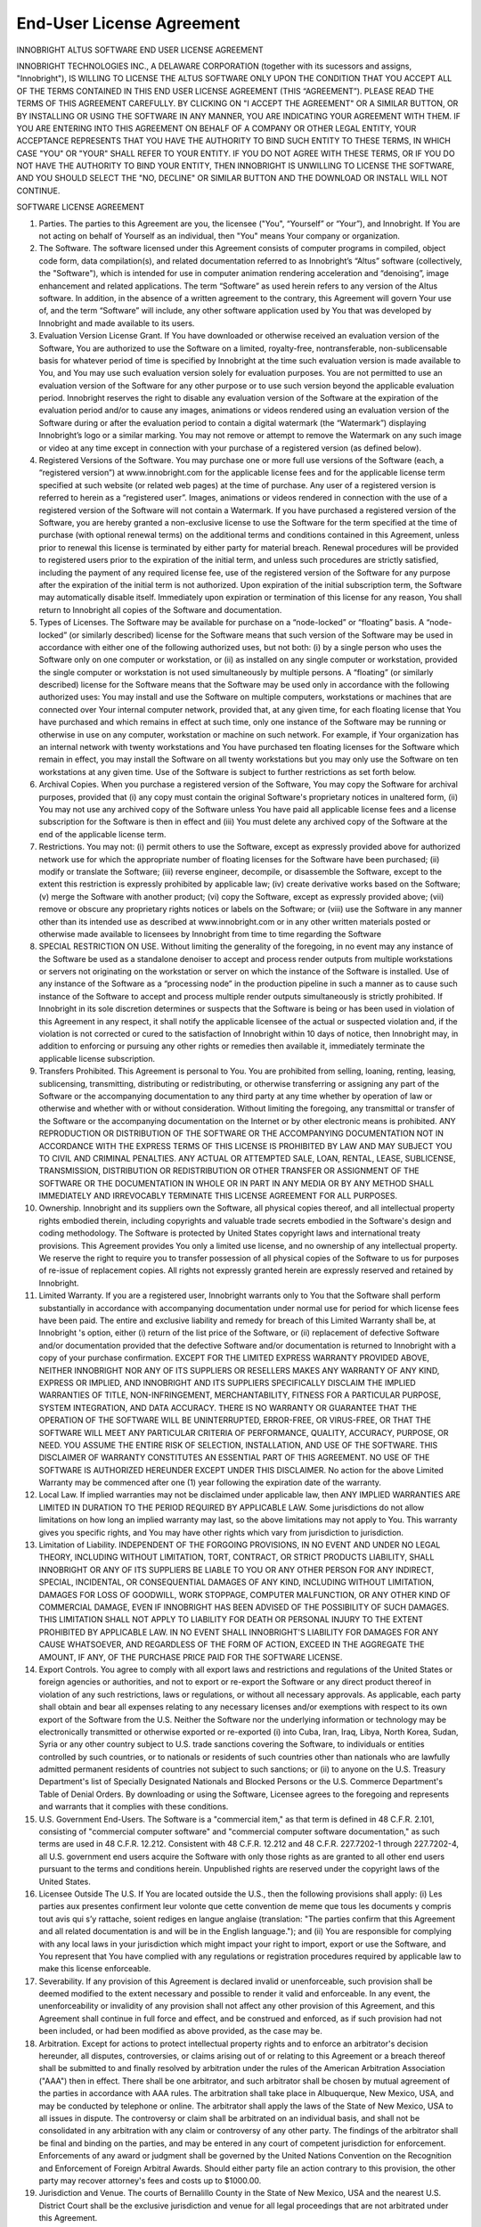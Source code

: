 End-User License Agreement
--------------------------

INNOBRIGHT ALTUS SOFTWARE
END USER LICENSE AGREEMENT

INNOBRIGHT TECHNOLOGIES INC., A DELAWARE CORPORATION (together with its sucessors and assigns, "Innobright"), IS WILLING TO LICENSE THE ALTUS SOFTWARE ONLY UPON THE CONDITION THAT YOU ACCEPT ALL OF THE TERMS CONTAINED IN THIS END USER LICENSE AGREEMENT (THIS “AGREEMENT”). PLEASE READ THE TERMS OF THIS AGREEMENT CAREFULLY. BY CLICKING ON "I ACCEPT THE AGREEMENT" OR A SIMILAR BUTTON, OR BY INSTALLING OR USING THE SOFTWARE IN ANY MANNER, YOU ARE INDICATING YOUR AGREEMENT WITH THEM. IF YOU ARE ENTERING INTO THIS AGREEMENT ON BEHALF OF A COMPANY OR OTHER LEGAL ENTITY, YOUR ACCEPTANCE REPRESENTS THAT YOU HAVE THE AUTHORITY TO BIND SUCH ENTITY TO THESE TERMS, IN WHICH CASE "YOU" OR "YOUR" SHALL REFER TO YOUR ENTITY. IF YOU DO NOT AGREE WITH THESE TERMS, OR IF YOU DO NOT HAVE THE AUTHORITY TO BIND YOUR ENTITY, THEN INNOBRIGHT IS UNWILLING TO LICENSE THE SOFTWARE, AND YOU SHOULD SELECT THE "NO, DECLINE" OR SIMILAR BUTTON AND THE DOWNLOAD OR INSTALL WILL NOT CONTINUE.

SOFTWARE LICENSE AGREEMENT

1. Parties. The parties to this Agreement are you, the licensee ("You", “Yourself” or “Your”), and Innobright. If You are not acting on behalf of Yourself as an individual, then "You" means Your company or organization.

2. The Software. The software licensed under this Agreement consists of computer programs in compiled, object code form, data compilation(s), and related documentation referred to as Innobright’s “Altus” software (collectively, the "Software"), which is intended for use in computer animation rendering acceleration and “denoising”, image enhancement and related applications. The term “Software” as used herein refers to any version of the Altus software. In addition, in the absence of a written agreement to the contrary, this Agreement will govern Your use of, and the term “Software” will include, any other software application used by You that was developed by Innobright and made available to its users.

3. Evaluation Version License Grant. If You have downloaded or otherwise received an evaluation version of the Software, You are authorized to use the Software on a limited, royalty-free, nontransferable, non-sublicensable basis for whatever period of time is specified by Innobright at the time such evaluation version is made available to You, and You may use such evaluation version solely for evaluation purposes. You are not permitted to use an evaluation version of the Software for any other purpose or to use such version beyond the applicable evaluation period. Innobright reserves the right to disable any evaluation version of the Software at the expiration of the evaluation period and/or to cause any images, animations or videos rendered using an evaluation version of the Software during or after the evaluation period to contain a digital watermark (the “Watermark”) displaying Innobright’s logo or a similar marking. You may not remove or attempt to remove the Watermark on any such image or video at any time except in connection with your purchase of a registered version (as defined below).

4. Registered Versions of the Software. You may purchase one or more full use versions of the Software (each, a “registered version”) at www.innobright.com for the applicable license fees and for the applicable license term specified at such website (or related web pages) at the time of purchase. Any user of a registered version is referred to herein as a “registered user”. Images, animations or videos rendered in connection with the use of a registered version of the Software will not contain a Watermark. If you have purchased a registered version of the Software, you are hereby granted a non-exclusive license to use the Software for the term specified at the time of purchase (with optional renewal terms) on the additional terms and conditions contained in this Agreement, unless prior to renewal this license is terminated by either party for material breach. Renewal procedures will be provided to registered users prior to the expiration of the initial term, and unless such procedures are strictly satisfied, including the payment of any required license fee, use of the registered version of the Software for any purpose after the expiration of the initial term is not authorized. Upon expiration of the initial subscription term, the Software may automatically disable itself. Immediately upon expiration or termination of this license for any reason, You shall return to Innobright all copies of the Software and documentation.

5. Types of Licenses. The Software may be available for purchase on a “node-locked” or “floating” basis. A “node-locked” (or similarly described) license for the Software means that such version of the Software may be used in accordance with either one of the following authorized uses, but not both: (i) by a single person who uses the Software only on one computer or workstation, or (ii) as installed on any single computer or workstation, provided the single computer or workstation is not used simultaneously by multiple persons. A “floating” (or similarly described) license for the Software means that the Software may be used only in accordance with the following authorized uses: You may install and use the Software on multiple computers, workstations or machines that are connected over Your internal computer network, provided that, at any given time, for each floating license that You have purchased and which remains in effect at such time, only one instance of the Software may be running or otherwise in use on any computer, workstation or machine on such network. For example, if Your organization has an internal network with twenty workstations and You have purchased ten floating licenses for the Software which remain in effect, you may install the Software on all twenty workstations but you may only use the Software on ten workstations at any given time. Use of the Software is subject to further restrictions as set forth below.

6. Archival Copies. When you purchase a registered version of the Software, You may copy the Software for archival purposes, provided that (i) any copy must contain the original Software's proprietary notices in unaltered form, (ii) You may not use any archived copy of the Software unless You have paid all applicable license fees and a license subscription for the Software is then in effect and (iii) You must delete any archived copy of the Software at the end of the applicable license term.

7. Restrictions. You may not: (i) permit others to use the Software, except as expressly provided above for authorized network use for which the appropriate number of floating licenses for the Software have been purchased; (ii) modify or translate the Software; (iii) reverse engineer, decompile, or disassemble the Software, except to the extent this restriction is expressly prohibited by applicable law; (iv) create derivative works based on the Software; (v) merge the Software with another product; (vi) copy the Software, except as expressly provided above; (vii) remove or obscure any proprietary rights notices or labels on the Software; or (viii) use the Software in any manner other than its intended use as described at www.innobright.com or in any other written materials posted or otherwise made available to licensees by Innobright from time to time regarding the Software

8. SPECIAL RESTRICTION ON USE. Without limiting the generality of the foregoing, in no event may any instance of the Software be used as a standalone denoiser to accept and process render outputs from multiple workstations or servers not originating on the workstation or server on which the instance of the Software is installed. Use of any instance of the Software as a “processing node” in the production pipeline in such a manner as to cause such instance of the Software to accept and process multiple render outputs simultaneously is strictly prohibited. If Innobright in its sole discretion determines or suspects that the Software is being or has been used in violation of this Agreement in any respect, it shall notify the applicable licensee of the actual or suspected violation and, if the violation is not corrected or cured to the satisfaction of Innobright within 10 days of notice, then Innobright  may, in addition to enforcing or pursuing any other rights or remedies then available it, immediately terminate the applicable license subscription.

9. Transfers Prohibited. This Agreement is personal to You. You are prohibited from selling, loaning, renting, leasing, sublicensing, transmitting, distributing or redistributing, or otherwise transferring or assigning any part of the Software or the accompanying documentation to any third party at any time whether by operation of law or otherwise and whether with or without consideration. Without limiting the foregoing, any transmittal or transfer of the Software or the accompanying documentation on the Internet or by other electronic means is prohibited. ANY REPRODUCTION OR DISTRIBUTION OF THE SOFTWARE OR THE ACCOMPANYING DOCUMENTATION NOT IN ACCORDANCE WITH THE EXPRESS TERMS OF THIS LICENSE IS PROHIBITED BY LAW AND MAY SUBJECT YOU TO CIVIL AND CRIMINAL PENALTIES. ANY ACTUAL OR ATTEMPTED SALE, LOAN, RENTAL, LEASE, SUBLICENSE, TRANSMISSION, DISTRIBUTION OR REDISTRIBUTION OR OTHER TRANSFER OR ASSIGNMENT OF THE SOFTWARE OR THE DOCUMENTATION IN WHOLE OR IN PART IN ANY MEDIA OR BY ANY METHOD SHALL IMMEDIATELY AND IRREVOCABLY TERMINATE THIS LICENSE AGREEMENT FOR ALL PURPOSES.

10. Ownership. Innobright and its suppliers own the Software, all physical copies thereof, and all intellectual property rights embodied therein, including copyrights and valuable trade secrets embodied in the Software's design and coding methodology. The Software is protected by United States copyright laws and international treaty provisions. This Agreement provides You only a limited use license, and no ownership of any intellectual property. We reserve the right to require you to transfer possession of all physical copies of the Software to us for purposes of re-issue of replacement copies. All rights not expressly granted herein are expressly reserved and retained by Innobright.

11. Limited Warranty. If you are a registered user, Innobright warrants only to You that the Software shall perform substantially in accordance with accompanying documentation under normal use for period for which license fees have been paid. The entire and exclusive liability and remedy for breach of this Limited Warranty shall be, at Innobright 's option, either (i) return of the list price of the Software, or (ii) replacement of defective Software and/or documentation provided that the defective Software and/or documentation is returned to Innobright with a copy of your purchase confirmation. EXCEPT FOR THE LIMITED EXPRESS WARRANTY PROVIDED ABOVE, NEITHER INNOBRIGHT NOR ANY OF ITS SUPPLIERS OR RESELLERS MAKES ANY WARRANTY OF ANY KIND, EXPRESS OR IMPLIED, AND INNOBRIGHT AND ITS SUPPLIERS SPECIFICALLY DISCLAIM THE IMPLIED WARRANTIES OF TITLE, NON-INFRINGEMENT, MERCHANTABILITY, FITNESS FOR A PARTICULAR PURPOSE, SYSTEM INTEGRATION, AND DATA ACCURACY. THERE IS NO WARRANTY OR GUARANTEE THAT THE OPERATION OF THE SOFTWARE WILL BE UNINTERRUPTED, ERROR-FREE, OR VIRUS-FREE, OR THAT THE SOFTWARE WILL MEET ANY PARTICULAR CRITERIA OF PERFORMANCE, QUALITY, ACCURACY, PURPOSE, OR NEED. YOU ASSUME THE ENTIRE RISK OF SELECTION, INSTALLATION, AND USE OF THE SOFTWARE. THIS DISCLAIMER OF WARRANTY CONSTITUTES AN ESSENTIAL PART OF THIS AGREEMENT. NO USE OF THE SOFTWARE IS AUTHORIZED HEREUNDER EXCEPT UNDER THIS DISCLAIMER. No action for the above Limited Warranty may be commenced after one (1) year following the expiration date of the warranty.

12. Local Law. If implied warranties may not be disclaimed under applicable law, then ANY IMPLIED WARRANTIES ARE LIMITED IN DURATION TO THE PERIOD REQUIRED BY APPLICABLE LAW. Some jurisdictions do not allow limitations on how long an implied warranty may last, so the above limitations may not apply to You. This warranty gives you specific rights, and You may have other rights which vary from jurisdiction to jurisdiction.

13. Limitation of Liability. INDEPENDENT OF THE FORGOING PROVISIONS, IN NO EVENT AND UNDER NO LEGAL THEORY, INCLUDING WITHOUT LIMITATION, TORT, CONTRACT, OR STRICT PRODUCTS LIABILITY, SHALL INNOBRIGHT OR ANY OF ITS SUPPLIERS BE LIABLE TO YOU OR ANY OTHER PERSON FOR ANY INDIRECT, SPECIAL, INCIDENTAL, OR CONSEQUENTIAL DAMAGES OF ANY KIND, INCLUDING WITHOUT LIMITATION, DAMAGES FOR LOSS OF GOODWILL, WORK STOPPAGE, COMPUTER MALFUNCTION, OR ANY OTHER KIND OF COMMERCIAL DAMAGE, EVEN IF INNOBRIGHT HAS BEEN ADVISED OF THE POSSIBILITY OF SUCH DAMAGES. THIS LIMITATION SHALL NOT APPLY TO LIABILITY FOR DEATH OR PERSONAL INJURY TO THE EXTENT PROHIBITED BY APPLICABLE LAW. IN NO EVENT SHALL INNOBRIGHT'S LIABILITY FOR DAMAGES FOR ANY CAUSE WHATSOEVER, AND REGARDLESS OF THE FORM OF ACTION, EXCEED IN THE AGGREGATE THE AMOUNT, IF ANY, OF THE PURCHASE PRICE PAID FOR THE SOFTWARE LICENSE.

14. Export Controls. You agree to comply with all export laws and restrictions and regulations of the United States or foreign agencies or authorities, and not to export or re-export the Software or any direct product thereof in violation of any such restrictions, laws or regulations, or without all necessary approvals. As applicable, each party shall obtain and bear all expenses relating to any necessary licenses and/or exemptions with respect to its own export of the Software from the U.S. Neither the Software nor the underlying information or technology may be electronically transmitted or otherwise exported or re-exported (i) into Cuba, Iran, Iraq, Libya, North Korea, Sudan, Syria or any other country subject to U.S. trade sanctions covering the Software, to individuals or entities controlled by such countries, or to nationals or residents of such countries other than nationals who are lawfully admitted permanent residents of countries not subject to such sanctions; or (ii) to anyone on the U.S. Treasury Department's list of Specially Designated Nationals and Blocked Persons or the U.S. Commerce Department's Table of Denial Orders. By downloading or using the Software, Licensee agrees to the foregoing and represents and warrants that it complies with these conditions.

15. U.S. Government End-Users. The Software is a "commercial item," as that term is defined in 48 C.F.R. 2.101, consisting of "commercial computer software" and "commercial computer software documentation," as such terms are used in 48 C.F.R. 12.212. Consistent with 48 C.F.R. 12.212 and 48 C.F.R. 227.7202-1 through 227.7202-4, all U.S. government end users acquire the Software with only those rights as are granted to all other end users pursuant to the terms and conditions herein. Unpublished rights are reserved under the copyright laws of the United States.

16. Licensee Outside The U.S. If You are located outside the U.S., then the following provisions shall apply: (i) Les parties aux presentes confirment leur volonte que cette convention de meme que tous les documents y compris tout avis qui s’y rattache, soient rediges en langue anglaise (translation: "The parties confirm that this Agreement and all related documentation is and will be in the English language."); and (ii) You are responsible for complying with any local laws in your jurisdiction which might impact your right to import, export or use the Software, and You represent that You have complied with any regulations or registration procedures required by applicable law to make this license enforceable.

17. Severability. If any provision of this Agreement is declared invalid or unenforceable, such provision shall be deemed modified to the extent necessary and possible to render it valid and enforceable. In any event, the unenforceability or invalidity of any provision shall not affect any other provision of this Agreement, and this Agreement shall continue in full force and effect, and be construed and enforced, as if such provision had not been included, or had been modified as above provided, as the case may be.

18. Arbitration. Except for actions to protect intellectual property rights and to enforce an arbitrator's decision hereunder, all disputes, controversies, or claims arising out of or relating to this Agreement or a breach thereof shall be submitted to and finally resolved by arbitration under the rules of the American Arbitration Association ("AAA") then in effect. There shall be one arbitrator, and such arbitrator shall be chosen by mutual agreement of the parties in accordance with AAA rules. The arbitration shall take place in Albuquerque, New Mexico, USA, and may be conducted by telephone or online. The arbitrator shall apply the laws of the State of New Mexico, USA to all issues in dispute. The controversy or claim shall be arbitrated on an individual basis, and shall not be consolidated in any arbitration with any claim or controversy of any other party. The findings of the arbitrator shall be final and binding on the parties, and may be entered in any court of competent jurisdiction for enforcement. Enforcements of any award or judgment shall be governed by the United Nations Convention on the Recognition and Enforcement of Foreign Arbitral Awards. Should either party file an action contrary to this provision, the other party may recover attorney's fees and costs up to $1000.00.

19. Jurisdiction and Venue. The courts of Bernalillo County in the State of New Mexico, USA and the nearest U.S. District Court shall be the exclusive jurisdiction and venue for all legal proceedings that are not arbitrated under this Agreement.

20. Force Majeure. Neither party shall be liable for damages for any delay or failure of delivery arising out of causes beyond their reasonable control and without their fault or negligence, including, but not limited to, Acts of God, acts of civil or military authority, fires, riots, wars, embargoes, Internet disruptions, hacker attacks, or communications failures. Notwithstanding anything to the contrary contained herein, if either party is unable to perform hereunder for a period of thirty (30) consecutive days, then the other party may terminate this Agreement immediately without liability by ten (10) days written notice to the other.

22. Privacy Policy.  Innobright agrees to treat Your private personally identifiable information in accordance with the terms of Innobright’s then current privacy policy, which is incorporated herein for all purposes, and which is available for review at www.innobright.com (or a link provided at such URL). By agreeing to the terms of this Agreement, You also agree to the terms of such privacy policy, as it may be updated from time to time.

21. Modifications. Innobright reserves the right, at its discretion, to change, modify, add or remove portions of this Agreement (or any additional terms and conditions or policies referenced herein), and we will post this Agreement (or such additional terms and conditions or policies) as so modified on the www.innobright.com homepage or one of its subpages.  Your continued use of the Software following the posting of changes to this Agreement (or any such additional terms and conditions or policies) will mean You accept those changes.

23. Miscellaneous. This Agreement constitutes the entire understanding of the parties with respect to the subject matter of this Agreement and merges all prior communications, representations, and agreements. This Agreement may be modified only by a written agreement signed by the parties. If any provision of this Agreement is held to be unenforceable for any reason, such provision shall be reformed only to the extent necessary to make it enforceable. This Agreement shall be construed under the laws of the State of the State of New Mexico, USA, USA, excluding rules regarding conflicts of law. The application the United Nations Convention of Contracts for the International Sale of Goods is expressly excluded. The parties agree that the Uniform Computer Transactions Act or any version thereof, adopted by any state, in any form ("UCITA"), shall not apply to this Agreement, and to the extent that UCITA may be applicable, the parties agree to opt out of the applicability of UCITA pursuant to the opt-out provision(s) contained therein.

Last updated: 18 Aug 2017
